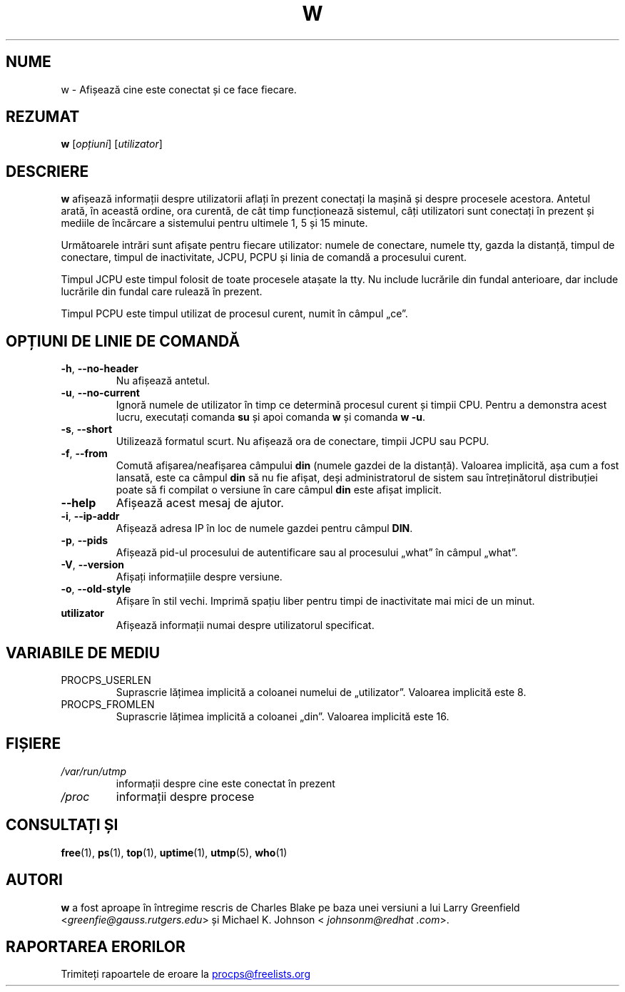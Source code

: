 .\"
.\" Copyright (c) 2009-2023 Craig Small <csmall@dropbear.xyz>
.\" Copyright (c) 2015-2023 Jim Warner <james.warner@comcast.net>
.\" Copyright (c) 2012-2013 Jaromir Capik <jcapik@redhat.com>
.\" Copyright (c) 2011-2012 Sami Kerola <kerolasa@iki.fi>
.\" Copyright (c) 2002-2004 Albert Cahalan
.\"
.\" This program is free software; you can redistribute it and/or modify
.\" it under the terms of the GNU General Public License as published by
.\" the Free Software Foundation; either version 2 of the License, or
.\" (at your option) any later version.
.\"
.\"
.\"*******************************************************************
.\"
.\" This file was generated with po4a. Translate the source file.
.\"
.\"*******************************************************************
.TH W 1 15.01.2023 procps\-ng "Comenzi utilizator"
.SH NUME
w \- Afișează cine este conectat și ce face fiecare.
.SH REZUMAT
\fBw\fP [\fIopțiuni\fP] [\fIutilizator\fP]
.SH DESCRIERE
\fBw\fP afișează informații despre utilizatorii aflați în prezent conectați la
mașină și despre procesele acestora.  Antetul arată, în această ordine, ora
curentă, de cât timp funcționează sistemul, câți utilizatori sunt conectați
în prezent și mediile de încărcare a sistemului pentru ultimele 1, 5 și 15
minute.
.PP
Următoarele intrări sunt afișate pentru fiecare utilizator: numele de
conectare, numele tty, gazda la distanță, timpul de conectare, timpul de
inactivitate, JCPU, PCPU și linia de comandă a procesului curent.
.PP
Timpul JCPU este timpul folosit de toate procesele atașate la tty.  Nu
include lucrările din fundal anterioare, dar include lucrările din fundal
care rulează în prezent.
.PP
Timpul PCPU este timpul utilizat de procesul curent, numit în câmpul „ce”.
.SH "OPȚIUNI DE LINIE DE COMANDĂ"
.TP 
\fB\-h\fP, \fB\-\-no\-header\fP
Nu afișează antetul.
.TP 
\fB\-u\fP, \fB\-\-no\-current\fP
Ignoră numele de utilizator în timp ce determină procesul curent și timpii
CPU.  Pentru a demonstra acest lucru, executați comanda \fBsu\fP și apoi
comanda \fBw\fP și comanda \fBw \-u\fP.
.TP 
\fB\-s\fP, \fB\-\-short\fP
Utilizează formatul scurt.  Nu afișează ora de conectare, timpii JCPU sau
PCPU.
.TP 
\fB\-f\fP, \fB\-\-from\fP
Comută afișarea/neafișarea câmpului \fBdin\fP (numele gazdei de la distanță).
Valoarea implicită, așa cum a fost lansată, este ca câmpul \fBdin\fP să nu fie
afișat, deși administratorul de sistem sau întreținătorul distribuției poate
să fi compilat o versiune în care câmpul \fBdin\fP este afișat implicit.
.TP 
\fB\-\-help\fP
Afișează acest mesaj de ajutor.
.TP 
\fB\-i\fP, \fB\-\-ip\-addr\fP
Afișează adresa IP în loc de numele gazdei pentru câmpul \fBDIN\fP.
.TP 
\fB\-p\fP, \fB\-\-pids\fP
Afișează pid\-ul procesului de autentificare sau al procesului „what” în
câmpul „what”.
.TP 
\fB\-V\fP, \fB\-\-version\fP
Afișați informațiile despre versiune.
.TP 
\fB\-o\fP, \fB\-\-old\-style\fP
Afișare în stil vechi.  Imprimă spațiu liber pentru timpi de inactivitate
mai mici de un minut.
.TP 
\fButilizator\fP
Afișează informații numai despre utilizatorul specificat.
.SH "VARIABILE DE MEDIU"
.TP 
PROCPS_USERLEN
Suprascrie lățimea implicită a coloanei numelui de „utilizator”.  Valoarea
implicită este 8.
.TP 
PROCPS_FROMLEN
Suprascrie lățimea implicită a coloanei „din”.  Valoarea implicită este 16.
.SH FIȘIERE
.TP 
\fI/var/run/utmp\fP
informații despre cine este conectat în prezent
.TP 
\fI/proc\fP
informații despre procese
.SH "CONSULTAȚI ȘI"
\fBfree\fP(1), \fBps\fP(1), \fBtop\fP(1), \fBuptime\fP(1), \fButmp\fP(5), \fBwho\fP(1)
.SH AUTORI
\fBw\fP a fost aproape în întregime rescris de Charles Blake pe baza unei
versiuni a lui Larry Greenfield <\fIgreenfie@gauss.rutgers.edu\fP> și
Michael K. Johnson < \fIjohnsonm@redhat .com\fP>.
.SH "RAPORTAREA ERORILOR"
Trimiteți rapoartele de eroare la
.UR procps@freelists.org
.UE
